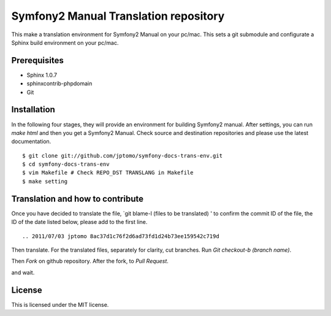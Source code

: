 ========================================
Symfony2 Manual Translation repository 
========================================

This make a translation environment for Symfony2 Manual
on your pc/mac.
This sets a git submodule and configurate a Sphinx build environment on your pc/mac.

Prerequisites
==============

- Sphinx 1.0.7
- sphinxcontrib-phpdomain
- Git

Installation
==============

In the following four stages, they will provide
an environment for building Symfony2 manual.
After settings, you can run `make html` and
then you get a Symfony2 Manual.
Check source and destination repositories and
please use the latest documentation.

::

   $ git clone git://github.com/jptomo/symfony-docs-trans-env.git
   $ cd symfony-docs-trans-env
   $ vim Makefile # Check REPO_DST TRANSLANG in Makefile
   $ make setting

Translation and how to contribute
=====================================

Once you have decided to translate the file, `git blame-l (files to be translated) ' to confirm the commit ID of the file, the ID of the date listed below, please add to the first line.

::

   .. 2011/07/03 jptomo 8ac37d1c76f2d6ad73fd1d24b73ee159542c719d

Then translate.
For the translated files, separately for clarity, cut branches.
Run `Git checkout-b (branch name)`.

Then `Fork` on github repository.
After the fork, to `Pull Request`.

and wait.

License
=========

This is licensed under the MIT license.

